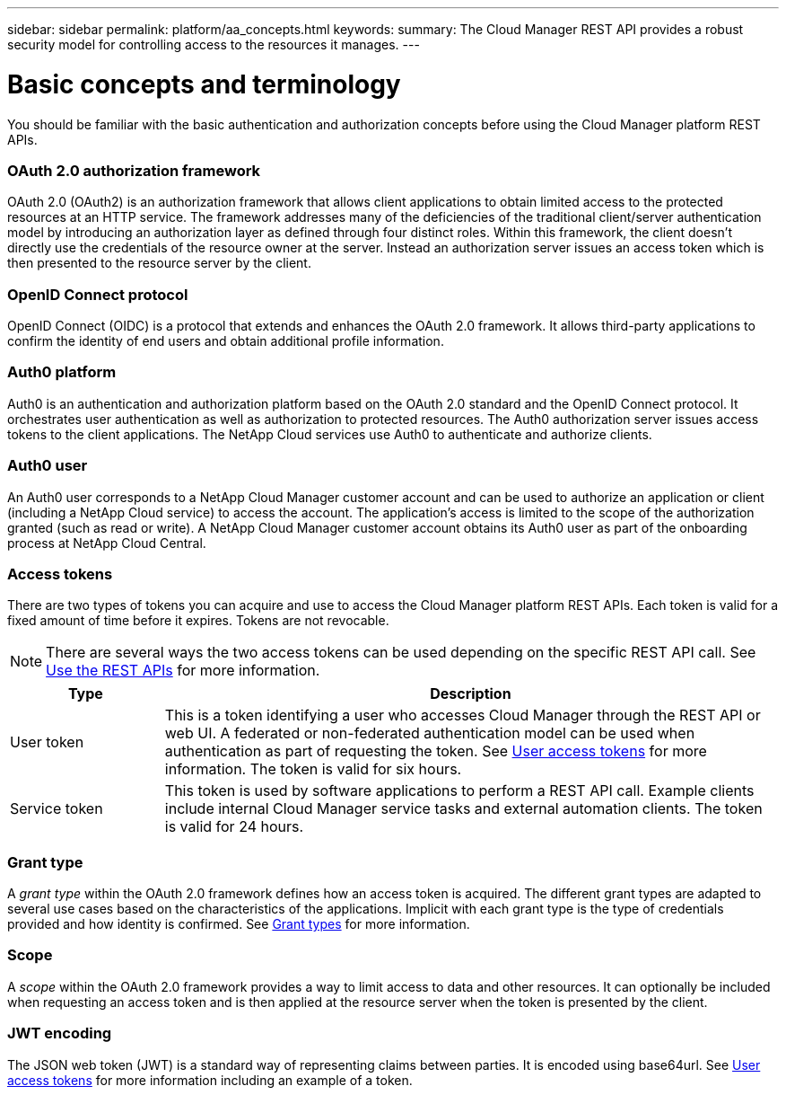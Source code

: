 ---
sidebar: sidebar
permalink: platform/aa_concepts.html
keywords:
summary: The Cloud Manager REST API provides a robust security model for controlling access to the resources it manages.
---

= Basic concepts and terminology
:hardbreaks:
:nofooter:
:icons: font
:linkattrs:
:imagesdir: ./media/

[.lead]
You should be familiar with the basic authentication and authorization concepts before using the Cloud Manager platform REST APIs.

=== OAuth 2.0 authorization framework

OAuth 2.0 (OAuth2) is an authorization framework that allows client applications to obtain limited access to the protected resources at an HTTP service. The framework addresses many of the deficiencies of the traditional client/server authentication model by introducing an authorization layer as defined through four distinct roles. Within this framework, the client doesn't directly use the credentials of the resource owner at the server. Instead an authorization server issues an access token which is then presented to the resource server by the client.

=== OpenID Connect protocol

OpenID Connect (OIDC) is a protocol that extends and enhances the OAuth 2.0 framework. It allows third-party applications to confirm the identity of end users and obtain additional profile information.

=== Auth0 platform

Auth0 is an authentication and authorization platform based on the OAuth 2.0 standard and the OpenID Connect protocol. It orchestrates user authentication as well as authorization to protected resources. The Auth0 authorization server issues access tokens to the client applications. The NetApp Cloud services use Auth0 to authenticate and authorize clients.

=== Auth0 user

An Auth0 user corresponds to a NetApp Cloud Manager customer account and can be used to authorize an application or client (including a NetApp Cloud service) to access the account. The application's access is limited to the scope of the authorization granted (such as read or write). A NetApp Cloud Manager customer account obtains its Auth0 user as part of the onboarding process at NetApp Cloud Central.

=== Access tokens

There are two types of tokens you can acquire and use to access the Cloud Manager platform REST APIs. Each token is valid for a fixed amount of time before it expires. Tokens are not revocable.

[NOTE]
There are several ways the two access tokens can be used depending on the specific REST API call. See link:use_rest_apis.html[Use the REST APIs] for more information.

[cols="20,80",options="header"]
|===
|Type
|Description
|User token
|This is a token identifying a user who accesses Cloud Manager through the REST API or web UI. A federated or non-federated authentication model can be used when authentication as part of requesting the token. See link:user_access_token.html[User access tokens] for more information. The token is valid for six hours.
|Service token
|This token is used by software applications to perform a REST API call. Example clients include internal Cloud Manager service tasks and external automation clients. The token is valid for 24 hours.
|===

=== Grant type

A _grant type_ within the OAuth 2.0 framework defines how an access token is acquired. The different grant types are adapted to several use cases based on the characteristics of the applications. Implicit with each grant type is the type of credentials provided and how identity is confirmed. See link:../platform/grant_types.html[Grant types] for more information.

=== Scope

A _scope_ within the OAuth 2.0 framework provides a way to limit access to data and other resources. It can optionally be included when requesting an access token and is then applied at the resource server when the token is presented by the client.

=== JWT encoding

The JSON web token (JWT) is a standard way of representing claims between parties. It is encoded using base64url. See link:user_access_tokens.html[User access tokens] for more information including an example of a token.
